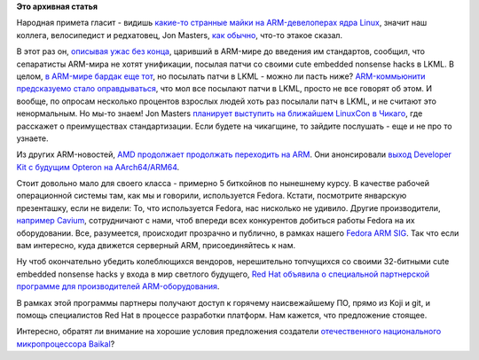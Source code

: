 .. title: Станет ли нормальный человек посылать патчи в LKML?
.. slug: Станет-ли-нормальный-человек-посылать-патчи-в-lkml
.. date: 2014-07-31 18:36:38
.. tags:
.. category:
.. link:
.. description:
.. type: text
.. author: Peter Lemenkov

**Это архивная статья**


|image0|
Народная примета гласит - видишь `какие-то странные майки на
ARM-девелоперах ядра Linux </content/cute-embedded-nonsense-hacks>`__,
значит наш коллега, велосипедист и редхатовец, Jon Masters, `как
обычно </content/arm64-те-aarch64-и-непростой-путь-перехода-arm-на-новые-стандарты>`__,
что-то этакое сказал.

В этот раз он, `описывая ужас без
конца <http://hyperscalecomputing.org/2014/07/30/the-importance-of-standardization-to-emerging-64-bit-arm-servers/>`__,
царивший в ARM-мире до введения им стандартов, сообщил, что сепаратисты
ARM-мира не хотят унификации, посылая патчи со своими cute embedded
nonsense hacks в LKML. В целом, `в ARM-мире бардак еще
тот </content/Текущие-недостатки-архитектуры-arm>`__, но посылать патчи
в LKML - можно ли пасть ниже?
`ARM-коммьюнити предсказуемо стало
оправдываться <https://plus.google.com/+VladimirPantelic/posts/3Fv7SHF8tNY>`__,
что мол все посылают патчи в LKML, просто не все говорят об этом. И
вообще, по опросам несколько процентов взрослых людей хоть раз посылали
патч в LKML, и не считают это ненормальным. Но мы-то знаем!
Jon Masters `планирует выступить на ближайшем LinuxCon в
Чикаго <https://plus.google.com/+JonMasters/posts/4uZokxNRk9f>`__, где
расскажет о преимуществах стандартизации. Если будете на чикагщине, то
зайдите послушать - еще и не про то узнаете.

Из других ARM-новостей, `AMD продолжает продолжать переходить на
ARM </content/amd-начало-переход-на-arm>`__. Они анонсировали `выход
Developer Kit с будущим Opteron на
AArch64/ARM64 <https://www.amd.com/en-us/press-releases/Pages/64-bit-developer-kit-2014jul30.aspx>`__.

Стоит довольно мало для своего класса - примерно 5 биткойнов по
нынешнему курсу. В качестве рабочей операционной системы там, как мы и
говорили, используется Fedora. Кстати, посмотрите январскую презенташку,
если не видели:
То, что используется Fedora, нас нисколько не удивило. Другие
производители, `например
Cavium <https://thread.gmane.org/gmane.linux.redhat.fedora.arm/7984>`__,
сотрудничают с нами, чтоб впереди всех конкурентов добиться работы
Fedora на их оборудовании. Все, разумеется, происходит прозрачно и
публично, в рамках нашего `Fedora ARM
SIG <https://fedoraproject.org/wiki/Architectures/ARM>`__. Так что если
вам интересно, куда движется серверный ARM, присоединяйтесь к нам.

Ну чтоб окончательно убедить колеблющихся вендоров, нерешительно
топчущихся со своими 32-битными cute embedded nonsense hacks у входа в
мир светлого будущего, `Red Hat объявила о специальной партнерской
программе для производителей
ARM-оборудования <http://www.businesswire.com/news/home/20140730005126/en/Red-Hat-Launches-ARM-Partner-Early-Access>`__.

В рамках этой программы партнеры получают доступ к горячему
наисвежайшему ПО, прямо из Koji и git, и помощь специалистов Red Hat в
процессе разработки платформ. Нам кажется, что предложение стоящее.

Интересно, обратят ли внимание на хорошие условия предложения создатели
`отечественного национального микропроцессора
Baikal <https://www.linux.org.ru/news/hardware/10598323>`__?

.. |image0| image:: https://lh5.googleusercontent.com/-cXf1b7NGQqc/U9j8pE70cDI/AAAAAAAA_bw/ATAai6qpbj0/14%2B-%2B1.png
   :target: https://plus.google.com/+VladimirPantelic/posts/dVgwa1htLGG
